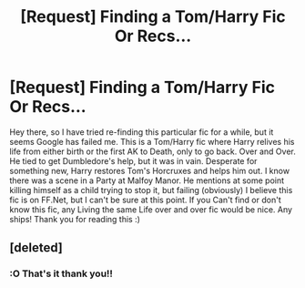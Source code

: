 #+TITLE: [Request] Finding a Tom/Harry Fic Or Recs...

* [Request] Finding a Tom/Harry Fic Or Recs...
:PROPERTIES:
:Author: chibinekogirl101
:Score: 0
:DateUnix: 1511217671.0
:DateShort: 2017-Nov-21
:FlairText: Request
:END:
Hey there, so I have tried re-finding this particular fic for a while, but it seems Google has failed me. This is a Tom/Harry fic where Harry relives his life from either birth or the first AK to Death, only to go back. Over and Over. He tied to get Dumbledore's help, but it was in vain. Desperate for something new, Harry restores Tom's Horcruxes and helps him out. I know there was a scene in a Party at Malfoy Manor. He mentions at some point killing himself as a child trying to stop it, but failing (obviously) I believe this fic is on FF.Net, but I can't be sure at this point. If you Can't find or don't know this fic, any Living the same Life over and over fic would be nice. Any ships! Thank you for reading this :)


** [deleted]
:PROPERTIES:
:Score: 2
:DateUnix: 1511235542.0
:DateShort: 2017-Nov-21
:END:

*** :O That's it thank you!!
:PROPERTIES:
:Author: chibinekogirl101
:Score: 1
:DateUnix: 1511267055.0
:DateShort: 2017-Nov-21
:END:
